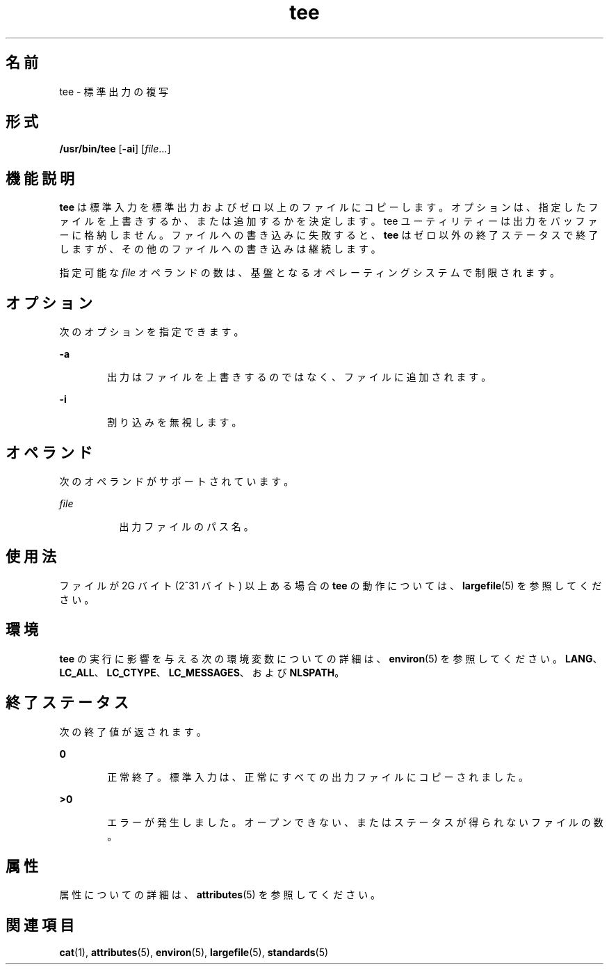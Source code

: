 '\" te
.\" Copyright 1989 AT&T 
.\" Copyright (c) 1992, X/Open Company Limited All Rights Reserved
.\" Portions Copyright (c) 2009, 2011, Oracle and/or its affiliates. All rights reserved.
.\" Portions Copyright (c) 1992, X/Open Company Limited All Rights Reserved
.\" Portions Copyright (c) 1982-2007 AT&T Knowledge Ventures
.\" Sun Microsystems, Inc. gratefully acknowledges The Open Group for permission to reproduce portions of its copyrighted documentation. Original documentation from The Open Group can be obtained online at http://www.opengroup.org/bookstore/.
.\" The Institute of Electrical and Electronics Engineers and The Open Group, have given us permission to reprint portions of their documentation. In the following statement, the phrase "this text" refers to portions of the system documentation. Portions of this text are reprinted and reproduced in electronic form in the Sun OS Reference Manual, from IEEE Std 1003.1, 2004 Edition, Standard for Information Technology -- Portable Operating System Interface (POSIX), The Open Group Base Specifications Issue 6, Copyright (C) 2001-2004 by the Institute of Electrical and Electronics Engineers, Inc and The Open Group. In the event of any discrepancy between these versions and the original IEEE and The Open Group Standard, the original IEEE and The Open Group Standard is the referee document. The original Standard can be obtained online at http://www.opengroup.org/unix/online.html. This notice shall appear on any product containing this material.
.TH tee 1 "2011 年 7 月 28 日" "SunOS 5.11" "ユーザーコマンド"
.SH 名前
tee \- 標準出力の複写
.SH 形式
.LP
.nf
\fB/usr/bin/tee\fR [\fB-ai\fR] [\fIfile\fR...]
.fi

.SH 機能説明
.sp
.LP
\fBtee\fR は標準入力を標準出力およびゼロ以上のファイルにコピーします。オプションは、指定したファイルを上書きするか、または追加するかを決定します。tee ユーティリティーは出力をバッファーに格納しません。ファイルへの書き込みに失敗すると、\fBtee\fR はゼロ以外の終了ステータスで終了しますが、その他のファイルへの書き込みは継続します。
.sp
.LP
指定可能な \fIfile\fR オペランドの数は、基盤となるオペレーティングシステムで制限されます。
.SH オプション
.sp
.LP
次のオプションを指定できます。
.sp
.ne 2
.mk
.na
\fB\fB-a\fR\fR
.ad
.RS 6n
.rt  
出力はファイルを上書きするのではなく、ファイルに追加されます。
.RE

.sp
.ne 2
.mk
.na
\fB\fB-i\fR\fR
.ad
.RS 6n
.rt  
割り込みを無視します。
.RE

.SH オペランド
.sp
.LP
次のオペランドがサポートされています。
.sp
.ne 2
.mk
.na
\fB\fIfile\fR\fR
.ad
.RS 8n
.rt  
出力ファイルのパス名。
.RE

.SH 使用法
.sp
.LP
ファイルが 2G バイト (2^31 バイト) 以上ある場合の \fBtee\fR の動作については、\fBlargefile\fR(5) を参照してください。
.SH 環境
.sp
.LP
\fBtee\fR の実行に影響を与える次の環境変数についての詳細は、\fBenviron\fR(5) を参照してください。 \fBLANG\fR、\fBLC_ALL\fR、\fBLC_CTYPE\fR、\fBLC_MESSAGES\fR、および \fBNLSPATH\fR。
.SH 終了ステータス
.sp
.LP
次の終了値が返されます。
.sp
.ne 2
.mk
.na
\fB\fB0\fR\fR
.ad
.RS 6n
.rt  
正常終了。標準入力は、正常にすべての 出力ファイルにコピーされました。
.RE

.sp
.ne 2
.mk
.na
\fB\fB>0\fR\fR
.ad
.RS 6n
.rt  
エラーが発生しました。オープンできない、 またはステータスが得られないファイルの数。
.RE

.SH 属性
.sp
.LP
属性についての詳細は、\fBattributes\fR(5) を参照してください。
.sp

.sp
.TS
tab() box;
cw(2.75i) |cw(2.75i) 
lw(2.75i) |lw(2.75i) 
.
属性タイプ属性値
_
使用条件system/core-os
_
CSI有効
_
インタフェースの安定性確実
_
標準T{
\fBstandards\fR(5) を参照してください。
T}
.TE

.SH 関連項目
.sp
.LP
\fBcat\fR(1), \fBattributes\fR(5), \fBenviron\fR(5), \fBlargefile\fR(5), \fBstandards\fR(5)
